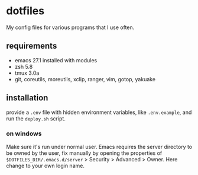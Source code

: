 * dotfiles
My config files for various programs that I use often. 
** requirements
 - emacs 27.1 installed with modules
 - zsh 5.8
 - tmux 3.0a
 - git, coreutils, moreutils, xclip, ranger, vim, gotop, yakuake
** installation
provide a =.env= file with hidden environment variables, like =.env.example=, and run the =deploy.sh= script.
*** on windows 
Make sure it's run under normal user. Emacs requires the server
directory to be owned by the user, fix manually by opening the
properties of =$DOTFILES_DIR/.emacs.d/server= > Security > Advanced > Owner. Here change to your own login name. 
